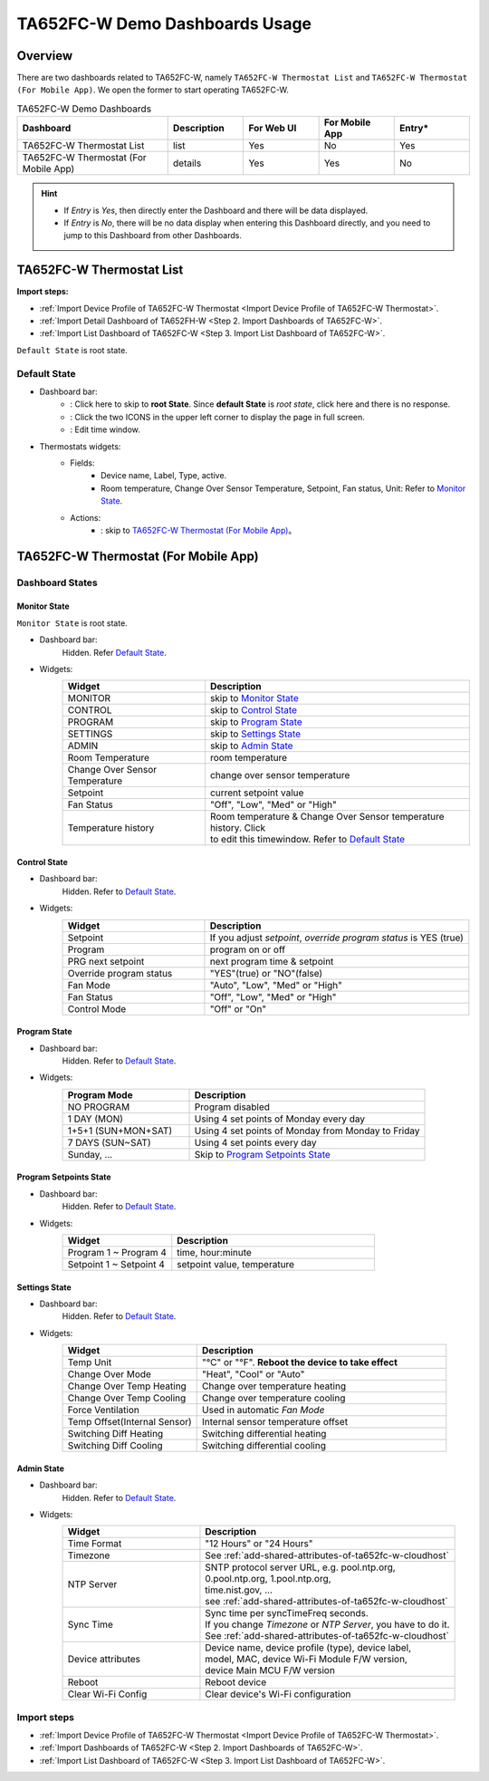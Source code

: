 **********************************
TA652FC-W Demo Dashboards Usage
**********************************

Overview
=========

There are two dashboards related to TA652FC-W, namely ``TA652FC-W Thermostat List`` and ``TA652FC-W Thermostat (For Mobile App)``. We open the former to start operating TA652FC-W.

.. image:: /_static/device/ta652fc-w/ta652fc-w-demo-dashboards-usage/ta652fc-w-demo-dashboards-usage-overview-1.png

.. list-table:: TA652FC-W Demo Dashboards
   :widths: 10 5 5 5 5
   :header-rows: 1

   * - Dashboard
     - Description
     - For Web UI
     - For Mobile App
     - Entry*
   * - TA652FC-W Thermostat List
     - list
     - Yes
     - No
     - Yes
   * - TA652FC-W Thermostat (For Mobile App)
     - details
     - Yes
     - Yes
     - No

.. hint::

    - If *Entry* is *Yes*, then directly enter the Dashboard and there will be data displayed.
    - If *Entry* is *No*, there will be no data display when entering this Dashboard directly, and you need to jump to this Dashboard from other Dashboards.

.. _TA652FC-W Thermostat List:

TA652FC-W Thermostat List
==========================

**Import steps:**

* :ref:`Import Device Profile of TA652FC-W Thermostat <Import Device Profile of TA652FC-W Thermostat>`.
* :ref:`Import Detail Dashboard of TA652FH-W <Step 2. Import Dashboards of TA652FC-W>`.
* :ref:`Import List Dashboard of TA652FC-W <Step 3. Import List Dashboard of TA652FC-W>`.

``Default State`` is root state.

Default State
----------------

.. image:: /_static/device/ta652fc-w/ta652fc-w-demo-dashboards-usage/ta652fc-w-demo-dashboards-usage-list-1.png

*  Dashboard bar:
    * |Dashboard name| : Click here to skip to **root State**. Since **default State** is *root state*, click here and there is no response.
    * |Dashboard expand to fullscreen| : Click the two ICONS in the upper left corner to display the page in full screen.
    * |Dashboard edit timewindow| : Edit time window.

.. |Dashboard name| image:: /_static/device/ta652fc-w/ta652fc-w-demo-dashboards-usage/ta652fc-w-demo-dashboards-usage-list-2.png
.. |Dashboard expand to fullscreen| image:: /_static/device/ta652fc-w/ta652fc-w-demo-dashboards-usage/ta652fc-w-demo-dashboards-usage-list-3.png
.. |Dashboard edit timewindow| image:: /_static/device/ta652fc-w/ta652fc-w-demo-dashboards-usage/ta652fc-w-demo-dashboards-usage-list-4.png

*  Thermostats widgets:
    * Fields: 
        * Device name, Label, Type, active.
        * Room temperature, Change Over Sensor Temperature, Setpoint, Fan status, Unit: Refer to `Monitor State`_.
    * Actions:
        * |detail_dashboard| : skip to `TA652FC-W Thermostat (For Mobile App)`_。

.. |detail_dashboard| image:: /_static/device/ta652fc-w/ta652fc-w-demo-dashboards-usage/ta652fc-w-demo-dashboards-usage-list-5.png


.. _TA652FC-W Thermostat (For Mobile App):

TA652FC-W Thermostat (For Mobile App)
======================================

Dashboard States
------------------

Monitor State
^^^^^^^^^^^^^^^

``Monitor State`` is root state.

.. image:: /_static/device/ta652fc-w/ta652fc-w-demo-dashboards-usage/ta652fc-w-demo-dashboards-usage-detail-monitor-1.png

*  Dashboard bar:
    Hidden.
    Refer  `Default State`_.

* Widgets:
    .. table:: 
        :widths: 35, 65

        =============================== ============================================================
        Widget                          Description
        =============================== ============================================================
        MONITOR                         skip to `Monitor State`_
        CONTROL                         skip to `Control State`_
        PROGRAM                         skip to `Program State`_
        SETTINGS                        skip to `Settings State`_
        ADMIN                           skip to `Admin State`_

        Room Temperature                room temperature
        Change Over Sensor Temperature  change over sensor temperature
        Setpoint                        current setpoint value
        Fan Status                      "Off", "Low", "Med" or "High"
        Temperature history             | Room temperature & Change Over Sensor temperature \
                                        | history. Click |Temperature history edit timewindow| \
                                        | to edit this timewindow. Refer to `Default State`_
        =============================== ============================================================

.. |Temperature history edit timewindow| image:: /_static/device/ta652fc-w/ta652fc-w-demo-dashboards-usage/ta652fc-w-demo-dashboards-usage-detail-monitor-2.png

Control State
^^^^^^^^^^^^^^^

.. image:: /_static/device/ta652fc-w/ta652fc-w-demo-dashboards-usage/ta652fc-w-demo-dashboards-usage-detail-control-1.png

*  Dashboard bar:
    Hidden.
    Refer to `Default State`_.

* Widgets:
    .. table:: 
        :widths: 35, 65

        =============================== ============================================================
        Widget                          Description
        =============================== ============================================================
        Setpoint                        If you adjust *setpoint*, *override program status* is YES (true)
        Program                         program on or off
        PRG next setpoint               next program time & setpoint
        Override program status         "YES"(true) or "NO"(false)

        Fan Mode                        "Auto", "Low", "Med" or "High"
        Fan Status                      "Off", "Low", "Med" or "High"
        Control Mode                    "Off" or "On"
        =============================== ============================================================

Program State
^^^^^^^^^^^^^^^^

.. image:: /_static/device/ta652fc-w/ta652fc-w-demo-dashboards-usage/ta652fc-w-demo-dashboards-usage-detail-program-1.png

*  Dashboard bar:
    Hidden.
    Refer to `Default State`_.

* Widgets:
    .. table:: 
        :widths: 35, 65

        ======================= ===================================================
        Program Mode            Description
        ======================= ===================================================
        NO PROGRAM              Program disabled
        1 DAY (MON)             Using 4 set points of Monday every day
        1+5+1 (SUN+MON+SAT)     Using 4 set points of Monday from Monday to Friday
        7 DAYS (SUN~SAT)        Using 4 set points every day
        Sunday, ...             Skip to `Program Setpoints State`_
        ======================= ===================================================

Program Setpoints State
^^^^^^^^^^^^^^^^^^^^^^^^^^^^^^^^

.. image:: /_static/device/ta652fc-w/ta652fc-w-demo-dashboards-usage/ta652fc-w-demo-dashboards-usage-detail-program-setpoints-1.png

*  Dashboard bar:
    Hidden.
    Refer to `Default State`_.

* Widgets:
    .. table:: 
        :widths: 35, 65

        =========================== ======================================================
        Widget                      Description
        =========================== ======================================================
        Program 1 ~ Program 4       time, hour:minute
        Setpoint 1 ~ Setpoint 4     setpoint value, temperature
        =========================== ======================================================


Settings State
^^^^^^^^^^^^^^^^^^^

.. image:: /_static/device/ta652fc-w/ta652fc-w-demo-dashboards-usage/ta652fc-w-demo-dashboards-usage-detail-settings-1.png

*  Dashboard bar:
    Hidden.
    Refer to `Default State`_.

* Widgets:
    .. table:: 
        :widths: 35, 65

        ============================ ===========================================================
        Widget                       Description
        ============================ ===========================================================
        Temp Unit                    "°C" or "°F". **Reboot the device to take effect**

        Change Over Mode             "Heat", "Cool" or "Auto"
        Change Over Temp Heating     Change over temperature heating
        Change Over Temp Cooling     Change over temperature cooling

        Force Ventilation            Used in automatic *Fan Mode*

        Temp Offset(Internal Sensor) Internal sensor temperature offset
        Switching Diff Heating       Switching differential heating
        Switching Diff Cooling       Switching differential cooling
        ============================ ===========================================================


Admin State
^^^^^^^^^^^^^^^

.. image:: /_static/device/ta652fc-w/ta652fc-w-demo-dashboards-usage/ta652fc-w-demo-dashboards-usage-detail-admin-1.png

*  Dashboard bar:
    Hidden.
    Refer to `Default State`_.

* Widgets:
    .. table:: 
        :widths: 35, 65

        =================== ===========================================================
        Widget                       Description
        =================== ===========================================================
        Time Format         "12 Hours" or "24 Hours"
        Timezone            See :ref:`add-shared-attributes-of-ta652fc-w-cloudhost`
        NTP Server          | SNTP protocol server URL, e.g. pool.ntp.org, 
                            | 0.pool.ntp.org, 1.pool.ntp.org, 
                            | time.nist.gov, …
                            | see :ref:`add-shared-attributes-of-ta652fc-w-cloudhost`
        Sync Time           | Sync time per syncTimeFreq seconds.
                            | If you change *Timezone* or *NTP Server*, you have to do it.
                            | See :ref:`add-shared-attributes-of-ta652fc-w-cloudhost`

        Device attributes   | Device name, device profile (type), device label, 
                            | model, MAC, device Wi-Fi Module F/W version,
                            | device Main MCU F/W version

        Reboot              Reboot device
        Clear Wi-Fi Config  Clear device's Wi-Fi configuration
        =================== ===========================================================


Import steps
---------------

* :ref:`Import Device Profile of TA652FC-W Thermostat <Import Device Profile of TA652FC-W Thermostat>`.
* :ref:`Import Dashboards of TA652FC-W <Step 2. Import Dashboards of TA652FC-W>`.
* :ref:`Import List Dashboard of TA652FC-W <Step 3. Import List Dashboard of TA652FC-W>`.
